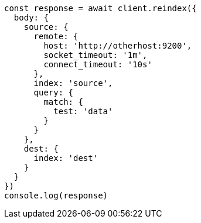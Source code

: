 // This file is autogenerated, DO NOT EDIT
// Use `node scripts/generate-docs-examples.js` to generate the docs examples

[source, js]
----
const response = await client.reindex({
  body: {
    source: {
      remote: {
        host: 'http://otherhost:9200',
        socket_timeout: '1m',
        connect_timeout: '10s'
      },
      index: 'source',
      query: {
        match: {
          test: 'data'
        }
      }
    },
    dest: {
      index: 'dest'
    }
  }
})
console.log(response)
----

